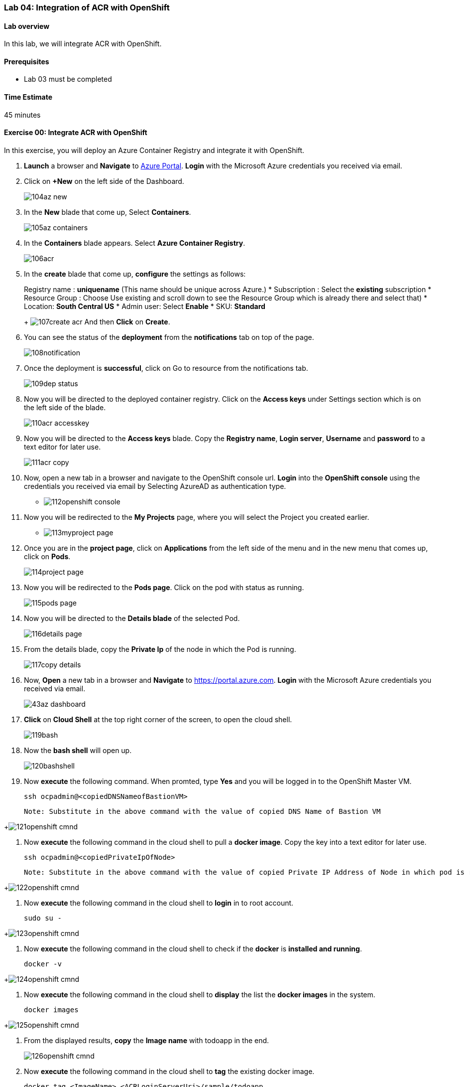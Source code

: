 [[lab-04-integration-of-acr-with-openshift]]
Lab 04: Integration of ACR with OpenShift
~~~~~~~~~~~~~~~~~~~~~~~~~~~~~~~~~~~~~~~~~

[[lab-overview]]
Lab overview
^^^^^^^^^^^^

In this lab, we will integrate ACR with OpenShift.

[[prerequisites]]
Prerequisites
^^^^^^^^^^^^^

* Lab 03 must be completed

[[time-estimate]]
Time Estimate
^^^^^^^^^^^^^

45 minutes

[[exercise-00-integrate-acr-with-openshift]]
Exercise 00: Integrate ACR with OpenShift
^^^^^^^^^^^^^^^^^^^^^^^^^^^^^^^^^^^^^^^^^

In this exercise, you will deploy an Azure Container Registry and
integrate it with OpenShift.

1. *Launch* a browser and *Navigate* to https://portal.azure.com[Azure
Portal]. *Login* with the Microsoft Azure credentials you received via
email.
1. Click on *+New* on the left side of the Dashboard.
+
image:https://raw.githubusercontent.com/SpektraSystems/openshift-container-platform/master/images/104az_new.jpg[]

1. In the *New* blade that come up, Select *Containers*.
+
image:https://raw.githubusercontent.com/SpektraSystems/openshift-container-platform/master/images/105az_containers.jpg[]

1. In the *Containers* blade appears. Select *Azure Container
Registry*.
+
image:https://raw.githubusercontent.com/SpektraSystems/openshift-container-platform/master/images/106acr.jpg[]

1. In the *create* blade that come up, *configure* the settings as
follows:
+
Registry name : *uniquename* (This name should be unique across
Azure.)
* Subscription : Select the *existing* subscription
* Resource Group : Choose Use existing and scroll down to see the
Resource Group which is already there and select that)
* Location: *South Central US*
* Admin user: Select *Enable*
* SKU: *Standard*
+
image:https://raw.githubusercontent.com/SpektraSystems/openshift-container-platform/master/images/107create_acr.jpg[] And then *Click* on *Create*.

1. You can see the status of the *deployment* from the *notifications*
tab on top of the page.
+
image:https://raw.githubusercontent.com/SpektraSystems/openshift-container-platform/master/images/108notification.jpg[]

1. Once the deployment is *successful*, click on Go to resource from
the notifications tab.
+
image:https://raw.githubusercontent.com/SpektraSystems/openshift-container-platform/master/images/109dep_status.jpg[]

1. Now you will be directed to the deployed container registry. Click
on the *Access keys* under Settings section which is on the left side of
the blade.
+
image:https://raw.githubusercontent.com/SpektraSystems/openshift-container-platform/master/images/110acr_accesskey.jpg[]

1. Now you will be directed to the *Access keys* blade. Copy the
*Registry name*, *Login server*, *Username* and *password* to a text
editor for later use.
+
image:https://raw.githubusercontent.com/SpektraSystems/openshift-container-platform/master/images/111acr_copy.jpg[]

1. Now, open a new tab in a browser and navigate to the OpenShift
console url. *Login* into the *OpenShift console* using the credentials
you received via email by Selecting AzureAD as authentication type.

* image:https://raw.githubusercontent.com/SpektraSystems/openshift-container-platform/master/images/112openshift_console.jpg[]

1. Now you will be redirected to the *My Projects* page, where you will
select the Project you created earlier.

* image:https://raw.githubusercontent.com/SpektraSystems/openshift-container-platform/master/images/113myproject_page.jpg[]

1. Once you are in the *project page*, click on *Applications* from the
left side of the menu and in the new menu that comes up, click on
*Pods*.
+
image:https://raw.githubusercontent.com/SpektraSystems/openshift-container-platform/master/images/114project_page.jpg[]

1. Now you will be redirected to the *Pods page*. Click on the pod with
status as running.
+
image:https://raw.githubusercontent.com/SpektraSystems/openshift-container-platform/master/images/115pods_page.jpg[]

1. Now you will be directed to the *Details blade* of the selected Pod.
+
image:https://raw.githubusercontent.com/SpektraSystems/openshift-container-platform/master/images/116details_page.jpg[]

1. From the details blade, copy the *Private Ip* of the node in which
the Pod is running.
+
image:https://raw.githubusercontent.com/SpektraSystems/openshift-container-platform/master/images/117copy_details.jpg[]

1. Now, *Open* a new tab in a browser and *Navigate* to
https://portal.azure.com. *Login* with the Microsoft Azure credentials
you received via email.
+
image:https://raw.githubusercontent.com/SpektraSystems/openshift-container-platform/master/images/43az_dashboard.jpg[]

1. *Click* on *Cloud Shell* at the top right corner of the screen, to
open the cloud shell.
+
image:https://raw.githubusercontent.com/SpektraSystems/openshift-container-platform/master/images/119bash.jpg[]

1. Now the *bash shell* will open up.
+
image:https://raw.githubusercontent.com/SpektraSystems/openshift-container-platform/master/images/120bashshell.jpg[]

1. Now *execute* the following command. When promted, type *Yes* and you will be logged in to the OpenShift Master VM.

    ssh ocpadmin@<copiedDNSNameofBastionVM>

    Note: Substitute in the above command with the value of copied DNS Name of Bastion VM 

+image:https://raw.githubusercontent.com/SpektraSystems/openshift-container-platform/master/images/121openshift_cmnd.jpg[]

1. Now *execute* the following command in the cloud shell to pull a
*docker image*. Copy the key into a text editor for later use.

    ssh ocpadmin@<copiedPrivateIpOfNode>

    Note: Substitute in the above command with the value of copied Private IP Address of Node in which pod is running.

+image:https://raw.githubusercontent.com/SpektraSystems/openshift-container-platform/master/images/122openshift_cmnd.jpg[]

1. Now *execute* the following command in the cloud shell to *login* in
to root account.

    sudo su -

+image:https://raw.githubusercontent.com/SpektraSystems/openshift-container-platform/master/images/123openshift_cmnd.jpg[]

1. Now *execute* the following command in the cloud shell to check if
the *docker* is *installed and running*.

    docker -v 

+image:https://raw.githubusercontent.com/SpektraSystems/openshift-container-platform/master/images/124openshift_cmnd.jpg[]

1. Now *execute* the following command in the cloud shell to *display*
the list the *docker images* in the system.

    docker images

+image:https://raw.githubusercontent.com/SpektraSystems/openshift-container-platform/master/images/125openshift_cmnd.jpg[]

1. From the displayed results, *copy* the *Image name* with todoapp in
the end.
+
image:https://raw.githubusercontent.com/SpektraSystems/openshift-container-platform/master/images/126openshift_cmnd.jpg[]

1. Now *execute* the following command in the cloud shell to *tag* the
existing docker image.

    docker tag <ImageName> <ACRLoginServerUri>/sample/todoapp

    Note: Substitute for ImageName and ACR Login Server URI with the copied values in the above command

+image:https://raw.githubusercontent.com/SpektraSystems/openshift-container-platform/master/images/127openshift_cmnd.jpg[]

1.  Now *execute* the following command in the cloud shell to *login to
docker registry*. When prompted, enter the *password* for ACR you copied
earlier

    docker login <acrServerLoginServerUri> -u <ACRUsername>

    Note: Substitute for ACR Login Server URI and Username in the above command

+image:hhttps://raw.githubusercontent.com/SpektraSystems/openshift-container-platform/master/images/128openshift_cmnd.jpg[]

1.  Now *execute* the following command in the cloud shell to *push* the
tagged *image* to azure container Registry. Copy the key into a text
editor for later use.

    docker push <ACRLoginServerUri>/sample/todoapp

    Note: Substitute for ACRLoginServerUri in the above command

+image:https://raw.githubusercontent.com/SpektraSystems/openshift-container-platform/master/images/129openshift_cmnd.jpg[]

1. Once you have pushed the image to Azure Container Registry, click on
*More services* on the left side of the menu on the dashboard.

+image:https://raw.githubusercontent.com/SpektraSystems/openshift-container-platform/master/images/130az_moreservices.jpg[]

1. In the new blade that come up, search in the Filter box at the top
“Container registries” and then Select *Container Registries* from the
search result.

+image:https://raw.githubusercontent.com/SpektraSystems/openshift-container-platform/master/images/131search_acr.jpg[]

1. On the blade, select the *Container Registry* which you have
created.

+image:https://raw.githubusercontent.com/SpektraSystems/openshift-container-platform/master/images/132select_acr.jpg[]

1. Now you will be directed to the *Overview page* of the container
registry.
+
image:https://raw.githubusercontent.com/SpektraSystems/openshift-container-platform/master/images/133overview_acr.jpg[]

1. Now to check whether the image has been pushed to the repository,
you can click on *Repositories* under Services on the menu on left side
of the blade.

+image:https://raw.githubusercontent.com/SpektraSystems/openshift-container-platform/master/images/134repositories.jpg[]

1. In the next blade that come up, if the push has been *successful*,
you can see sample/todapp repository there.

+image:https://raw.githubusercontent.com/SpektraSystems/openshift-container-platform/master/images/135repositoriesview.jpg[]

link:/docs/Lab%2003.md[<Previous] / link:/docs/Lab%2005.md[Next>]
